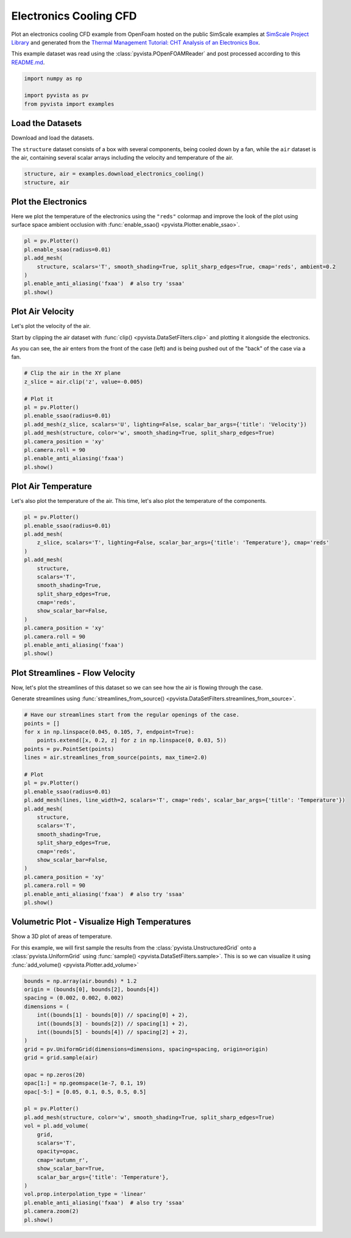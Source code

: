 
.. DO NOT EDIT.
.. THIS FILE WAS AUTOMATICALLY GENERATED BY SPHINX-GALLERY.
.. TO MAKE CHANGES, EDIT THE SOURCE PYTHON FILE:
.. "examples/99-advanced/openfoam-cooling.py"
.. LINE NUMBERS ARE GIVEN BELOW.

.. only:: html

    .. note::
        :class: sphx-glr-download-link-note

        :ref:`Go to the end <sphx_glr_download_examples_99-advanced_openfoam-cooling.py>`
        to download the full example code

.. rst-class:: sphx-glr-example-title

.. _sphx_glr_examples_99-advanced_openfoam-cooling.py:

.. _openfoam_cooling_example:

Electronics Cooling CFD
-----------------------
Plot an electronics cooling CFD example from OpenFoam hosted on the public
SimScale examples at `SimScale Project Library
<https://www.simscale.com/projects/>`_ and generated from the `Thermal
Management Tutorial: CHT Analysis of an Electronics Box
<https://www.simscale.com/docs/tutorials/thermal-management-cht-analysis-electronics-box/>`_.

This example dataset was read using the :class:`pyvista.POpenFOAMReader` and
post processed according to this `README.md
<https://github.com/pyvista/vtk-data/blob/master/Data/fvm/cooling_electronics/README.md>`_.

.. GENERATED FROM PYTHON SOURCE LINES 16-22

.. code-block:: default


    import numpy as np

    import pyvista as pv
    from pyvista import examples








.. GENERATED FROM PYTHON SOURCE LINES 23-30

Load the Datasets
~~~~~~~~~~~~~~~~~
Download and load the datasets.

The ``structure`` dataset consists of a box with several components, being
cooled down by a fan, while the ``air`` dataset is the air, containing
several scalar arrays including the velocity and temperature of the air.

.. GENERATED FROM PYTHON SOURCE LINES 30-35

.. code-block:: default


    structure, air = examples.download_electronics_cooling()
    structure, air






.. rst-class:: sphx-glr-script-out

 .. code-block:: none


    (PolyData (0x7ff20ba8bb20)
      N Cells:    344270
      N Points:   187992
      N Strips:   0
      X Bounds:   -3.000e-03, 1.530e-01
      Y Bounds:   -3.000e-03, 2.030e-01
      Z Bounds:   -9.000e-03, 4.200e-02
      N Arrays:   4
    , UnstructuredGrid (0x7ff20ba8b700)
      N Cells:    1749992
      N Points:   610176
      X Bounds:   -1.388e-18, 1.500e-01
      Y Bounds:   -3.000e-03, 2.030e-01
      Z Bounds:   -6.000e-03, 4.400e-02
      N Arrays:   10
    )



.. GENERATED FROM PYTHON SOURCE LINES 36-41

Plot the Electronics
~~~~~~~~~~~~~~~~~~~~
Here we plot the temperature of the electronics using the ``"reds"`` colormap
and improve the look of the plot using surface space ambient occlusion with
:func:`enable_ssao() <pyvista.Plotter.enable_ssao>`.

.. GENERATED FROM PYTHON SOURCE LINES 41-51

.. code-block:: default


    pl = pv.Plotter()
    pl.enable_ssao(radius=0.01)
    pl.add_mesh(
        structure, scalars='T', smooth_shading=True, split_sharp_edges=True, cmap='reds', ambient=0.2
    )
    pl.enable_anti_aliasing('fxaa')  # also try 'ssaa'
    pl.show()





.. image-sg:: /examples/99-advanced/images/sphx_glr_openfoam-cooling_001.png
   :alt: openfoam cooling
   :srcset: /examples/99-advanced/images/sphx_glr_openfoam-cooling_001.png
   :class: sphx-glr-single-img





.. GENERATED FROM PYTHON SOURCE LINES 52-61

Plot Air Velocity
~~~~~~~~~~~~~~~~~
Let's plot the velocity of the air.

Start by clipping the air dataset with :func:`clip()
<pyvista.DataSetFilters.clip>` and plotting it alongside the electronics.

As you can see, the air enters from the front of the case (left) and is being
pushed out of the "back" of the case via a fan.

.. GENERATED FROM PYTHON SOURCE LINES 61-76

.. code-block:: default


    # Clip the air in the XY plane
    z_slice = air.clip('z', value=-0.005)

    # Plot it
    pl = pv.Plotter()
    pl.enable_ssao(radius=0.01)
    pl.add_mesh(z_slice, scalars='U', lighting=False, scalar_bar_args={'title': 'Velocity'})
    pl.add_mesh(structure, color='w', smooth_shading=True, split_sharp_edges=True)
    pl.camera_position = 'xy'
    pl.camera.roll = 90
    pl.enable_anti_aliasing('fxaa')
    pl.show()





.. image-sg:: /examples/99-advanced/images/sphx_glr_openfoam-cooling_002.png
   :alt: openfoam cooling
   :srcset: /examples/99-advanced/images/sphx_glr_openfoam-cooling_002.png
   :class: sphx-glr-single-img





.. GENERATED FROM PYTHON SOURCE LINES 77-81

Plot Air Temperature
~~~~~~~~~~~~~~~~~~~~
Let's also plot the temperature of the air. This time, let's also plot the
temperature of the components.

.. GENERATED FROM PYTHON SOURCE LINES 81-101

.. code-block:: default


    pl = pv.Plotter()
    pl.enable_ssao(radius=0.01)
    pl.add_mesh(
        z_slice, scalars='T', lighting=False, scalar_bar_args={'title': 'Temperature'}, cmap='reds'
    )
    pl.add_mesh(
        structure,
        scalars='T',
        smooth_shading=True,
        split_sharp_edges=True,
        cmap='reds',
        show_scalar_bar=False,
    )
    pl.camera_position = 'xy'
    pl.camera.roll = 90
    pl.enable_anti_aliasing('fxaa')
    pl.show()





.. image-sg:: /examples/99-advanced/images/sphx_glr_openfoam-cooling_003.png
   :alt: openfoam cooling
   :srcset: /examples/99-advanced/images/sphx_glr_openfoam-cooling_003.png
   :class: sphx-glr-single-img





.. GENERATED FROM PYTHON SOURCE LINES 102-109

Plot Streamlines - Flow Velocity
~~~~~~~~~~~~~~~~~~~~~~~~~~~~~~~~
Now, let's plot the streamlines of this dataset so we can see how the air is
flowing through the case.

Generate streamlines using :func:`streamlines_from_source()
<pyvista.DataSetFilters.streamlines_from_source>`.

.. GENERATED FROM PYTHON SOURCE LINES 109-135

.. code-block:: default


    # Have our streamlines start from the regular openings of the case.
    points = []
    for x in np.linspace(0.045, 0.105, 7, endpoint=True):
        points.extend([x, 0.2, z] for z in np.linspace(0, 0.03, 5))
    points = pv.PointSet(points)
    lines = air.streamlines_from_source(points, max_time=2.0)

    # Plot
    pl = pv.Plotter()
    pl.enable_ssao(radius=0.01)
    pl.add_mesh(lines, line_width=2, scalars='T', cmap='reds', scalar_bar_args={'title': 'Temperature'})
    pl.add_mesh(
        structure,
        scalars='T',
        smooth_shading=True,
        split_sharp_edges=True,
        cmap='reds',
        show_scalar_bar=False,
    )
    pl.camera_position = 'xy'
    pl.camera.roll = 90
    pl.enable_anti_aliasing('fxaa')  # also try 'ssaa'
    pl.show()





.. image-sg:: /examples/99-advanced/images/sphx_glr_openfoam-cooling_004.png
   :alt: openfoam cooling
   :srcset: /examples/99-advanced/images/sphx_glr_openfoam-cooling_004.png
   :class: sphx-glr-single-img





.. GENERATED FROM PYTHON SOURCE LINES 136-144

Volumetric Plot - Visualize High Temperatures
~~~~~~~~~~~~~~~~~~~~~~~~~~~~~~~~~~~~~~~~~~~~~
Show a 3D plot of areas of temperature.

For this example, we will first sample the results from the
:class:`pyvista.UnstructuredGrid` onto a :class:`pyvista.UniformGrid` using
:func:`sample() <pyvista.DataSetFilters.sample>`. This is so we can visualize
it using :func:`add_volume() <pyvista.Plotter.add_volume>`

.. GENERATED FROM PYTHON SOURCE LINES 144-174

.. code-block:: default


    bounds = np.array(air.bounds) * 1.2
    origin = (bounds[0], bounds[2], bounds[4])
    spacing = (0.002, 0.002, 0.002)
    dimensions = (
        int((bounds[1] - bounds[0]) // spacing[0] + 2),
        int((bounds[3] - bounds[2]) // spacing[1] + 2),
        int((bounds[5] - bounds[4]) // spacing[2] + 2),
    )
    grid = pv.UniformGrid(dimensions=dimensions, spacing=spacing, origin=origin)
    grid = grid.sample(air)

    opac = np.zeros(20)
    opac[1:] = np.geomspace(1e-7, 0.1, 19)
    opac[-5:] = [0.05, 0.1, 0.5, 0.5, 0.5]

    pl = pv.Plotter()
    pl.add_mesh(structure, color='w', smooth_shading=True, split_sharp_edges=True)
    vol = pl.add_volume(
        grid,
        scalars='T',
        opacity=opac,
        cmap='autumn_r',
        show_scalar_bar=True,
        scalar_bar_args={'title': 'Temperature'},
    )
    vol.prop.interpolation_type = 'linear'
    pl.enable_anti_aliasing('fxaa')  # also try 'ssaa'
    pl.camera.zoom(2)
    pl.show()



.. image-sg:: /examples/99-advanced/images/sphx_glr_openfoam-cooling_005.png
   :alt: openfoam cooling
   :srcset: /examples/99-advanced/images/sphx_glr_openfoam-cooling_005.png
   :class: sphx-glr-single-img






.. rst-class:: sphx-glr-timing

   **Total running time of the script:** ( 0 minutes  21.455 seconds)


.. _sphx_glr_download_examples_99-advanced_openfoam-cooling.py:

.. only:: html

  .. container:: sphx-glr-footer sphx-glr-footer-example




    .. container:: sphx-glr-download sphx-glr-download-python

      :download:`Download Python source code: openfoam-cooling.py <openfoam-cooling.py>`

    .. container:: sphx-glr-download sphx-glr-download-jupyter

      :download:`Download Jupyter notebook: openfoam-cooling.ipynb <openfoam-cooling.ipynb>`


.. only:: html

 .. rst-class:: sphx-glr-signature

    `Gallery generated by Sphinx-Gallery <https://sphinx-gallery.github.io>`_
